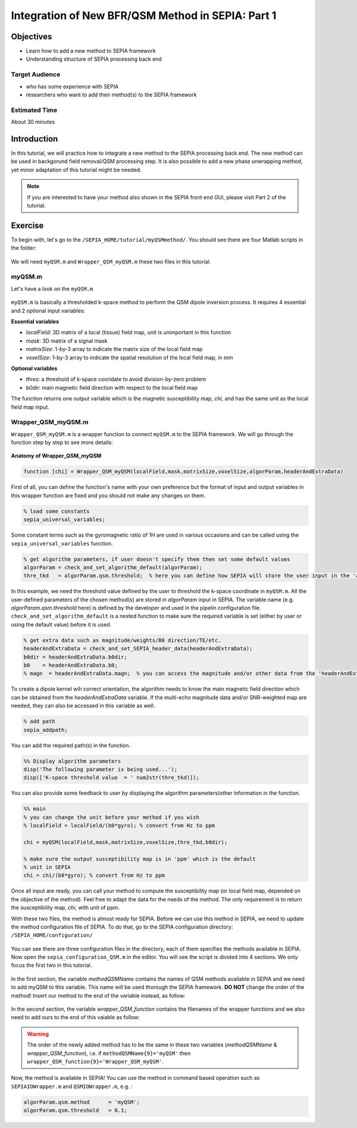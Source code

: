 .. _integration_method_part1-index:

Integration of New BFR/QSM Method in SEPIA: Part 1
=======================================================================

Objectives
----------

- Learn how to add a new method to SEPIA framework
- Understanding structure of SEPIA processing back end

Target Audience
^^^^^^^^^^^^^^^

- who has some experience with SEPIA
- researchers who want to add their method(s) to the SEPIA framework 

Estimated Time
^^^^^^^^^^^^^^

About 30 minutes

Introduction  
------------

In this tutorial, we will practice how to integrate a new method to the SEPIA processing back end. The new method can be used in backgorund field removal/QSM processing step. It is also possible to add a new phase unwrapping method, yet minor adaptation of this tutorial might be needed. 

.. note:: If you are interested to have your method also shown in the SEPIA front end GUI, please visit Part 2 of the tutorial. 


Exercise
--------

To begin with, let's go to the ``/SEPIA_HOME/tutorial/myQSMmethod/``. You should see there are four Matlab scripts in the folder:

.. figure:: images/figure01_files.png
   :align: center
   
We will need ``myQSM.m`` and ``Wrapper_QSM_myQSM.m`` these two files in this tutorial. 

myQSM.m
^^^^^^^

Let's have a look on the ``myQSM.m``

.. figure:: images/figure02_myQSM.png
   :align: center

``myQSM.m`` is basically a thresholded k-space method to perform the QSM dipole inversion process. It requires 4 essential and 2 optional input variables:  

**Essential variables**

- *localField*: 3D matrix of a local (tissue) field map, unit is unimportant in this function
- *mask*: 3D matrix of a signal mask
- *matrixSize*: 1-by-3 array to indicate the matrix size of the local field map
- *voxelSize*: 1-by-3 array to indicate the spatial resolution of the local field map, in mm

**Optional variables**

- *thres*: a threshold of k-space cooridate to avoid division-by-zero problem
- *b0dir*: main magnetic field direction with respect to the local field map

The function returns one output variable which is the magnetic susceptibility map, *chi*, and has the same unit as the local field map input.

Wrapper_QSM_myQSM.m
^^^^^^^^^^^^^^^^^^^

``Wrapper_QSM_myQSM.m`` is a wrapper function to connect ``myQSM.m`` to the SEPIA framework. We will go through the function step by step to see more details:

.. figure:: images/figure03_WrapperQSMmyQSM.png
   :align: center

**Anatomy of Wrapper_QSM_myQSM**

.. code-block:: matlab

	function [chi] = Wrapper_QSM_myQSM(localField,mask,matrixSize,voxelSize,algorParam,headerAndExtraData)

First of all, you can define the function's name with your own preference but the format of input and output variables in this wrapper function are fixed and you should not make any changes on them.

.. code-block:: matlab

   % load some constants 
   sepia_universal_variables;

Some constant terms such as the gyromagnetic ratio of 1H are used in various occasions and can be called using the ``sepia_universal_variables`` function.

.. code-block:: matlab

   % get algorithm parameters, if user doesn't specify them then set some default values
   algorParam = check_and_set_algorithm_default(algorParam);
   thre_tkd   = algorParam.qsm.threshold;  % here you can define how SEPIA will store the user input in the 'algorParam' variable

In this example, we need the threshold value defined by the user to threshold the k-space coordinate in ``myQSM.m``. All the user-defined parameters of the chosen method(s) are stored in *algorParam* input in SEPIA. The variable name (e.g. *algorParam.qsm.threshold* here) is defined by the developer and used in the pipelin configuration file. ``check_and_set_algorithm_default`` is a nested function to make sure the required variable is set (either by user or using the default value) before it is used.

.. code-block:: matlab

   % get extra data such as magnitude/weights/B0 direction/TE/etc.
   headerAndExtraData = check_and_set_SEPIA_header_data(headerAndExtraData);
   b0dir = headerAndExtraData.b0dir;
   b0    = headerAndExtraData.b0;
   % magn  = headerAndExtraData.magn;  % you can access the magnitude and/or other data from the 'headerAndExtraData' variable

To create a dipole kernel wih correct orientation, the algorithm needs to know the main magnetic field direction which can be obtained from the *headerAndExtraData* variable. If the multi-echo magnitude data and/or SNR-weighted map are needed, they can also be accessed in this variable as well.

.. code-block:: matlab

   % add path
   sepia_addpath;

You can add the required path(s) in the function. 

.. code-block:: matlab

   %% Display algorithm parameters
   disp('The following parameter is being used...');
   disp(['K-space threshold value  = ' num2str(thre_tkd)]);

You can also provide some feedback to user by displaying the algorithm parameters/other information in the function.

.. code-block:: matlab

   %% main
   % you can change the unit before your method if you wish
   % localField = localField/(b0*gyro); % convert from Hz to ppm

   chi = myQSM(localField,mask,matrixSize,voxelSize,thre_tkd,b0dir);
         
   % make sure the output susceptibility map is in 'ppm' which is the default
   % unit in SEPIA
   chi = chi/(b0*gyro); % convert from Hz to ppm

Once all input are ready, you can call your method to compute the susceptibility map (or local field map, depended on the objective of the method). Feel free to adapt the data for the needs of the method. The only requirement is to return the susceptibility map, *chi*, with unit of ppm.

With these two files, the method is almost ready for SEPIA. Before we can use this method in SEPIA, we need to update the method configuration file of SEPIA. To do that, go to the SEPIA configuration directory: ``/SEPIA_HOME/configuration/``

.. figure:: images/figure04_configurationFolder.png
   :align: center

You can see there are three configuration files in the directory, each of them specifies the methods available in SEPIA. Now open the ``sepia_configuration_QSM.m`` in the editor. You will see the script is divided into 4 sections. We only focus the first two in this tutorial. 

.. figure:: images/figure05_config_QSM.png
   :align: center

In the first section, the variable *methodQSMName* contains the names of QSM methods available in SEPIA and we need to add myQSM to this variable. This name will be used thorough the SEPIA framework. **DO NOT** change the order of the method! Insert our method to the end of the variable instead, as follow:

.. figure:: images/figure06_methodQSMName.png
   :align: center

In the second section, the variable *wrapper_QSM_function* contains the filenames of the wrapper functions and we also need to add ours to the end of this vaiable as follow:

.. figure:: images/figure07_wrapperQSM.png
   :align: center

.. warning::
   The order of the newly added method has to be the same in these two variables (*methodQSMName* & *wrapper_QSM_function*), i.e. if ``methodQSMName{9}='myQSM'`` then ``wrapper_QSM_function{9}='Wrapper_QSM_myQSM'``.

Now, the method is available in SEPIA! You can use the method in command based operation such as ``SEPIAIOWrapper.m`` and ``QSMIOWrapper.m``, e.g. :

.. code-block:: matlab

   algorParam.qsm.method      = 'myQSM';
   algorParam.qsm.threshold   = 0.1; 
